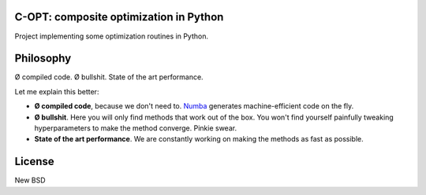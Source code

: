 .. image:: https://travis-ci.org/openopt/copt.svg?branch=master
    :target: https://travis-ci.org/openopt/copt
.. image:: https://coveralls.io/repos/github/openopt/copt/badge.svg?branch=master
   :target: https://coveralls.io/github/openopt/copt?branch=master
.. image:: https://zenodo.org/badge/46262908.svg
   :target: https://zenodo.org/badge/latestdoi/46262908

C-OPT: composite optimization in Python
=======================================

Project implementing some optimization routines in Python.


Philosophy
==========

Ø compiled code. Ø bullshit. State of the art performance.

Let me explain this better:

- **Ø compiled code**, because we don't need to. `Numba <http://numba.pydata.org/>`_ generates machine-efficient code on the fly.
    
- **Ø bullshit**. Here you will only find methods that work out of the box. You won't find yourself painfully tweaking hyperparameters to make the method converge. Pinkie swear.

- **State of the art performance**. We are constantly working on making the methods as fast as possible.


License
=======

New BSD

